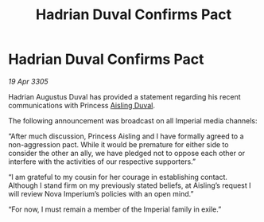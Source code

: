 :PROPERTIES:
:ID:       8297ed0e-0dab-47c8-901a-8751d6b6eaac
:END:
#+title: Hadrian Duval Confirms Pact
#+filetags: :Empire:galnet:

* Hadrian Duval Confirms Pact

/19 Apr 3305/

Hadrian Augustus Duval has provided a statement regarding his recent communications with Princess [[id:b402bbe3-5119-4d94-87ee-0ba279658383][Aisling Duval]]. 

The following announcement was broadcast on all Imperial media channels: 

“After much discussion, Princess Aisling and I have formally agreed to a non-aggression pact. While it would be premature for either side to consider the other an ally, we have pledged not to oppose each other or interfere with the activities of our respective supporters.” 

“I am grateful to my cousin for her courage in establishing contact. Although I stand firm on my previously stated beliefs, at Aisling’s request I will review Nova Imperium’s policies with an open mind.” 

“For now, I must remain a member of the Imperial family in exile.”
